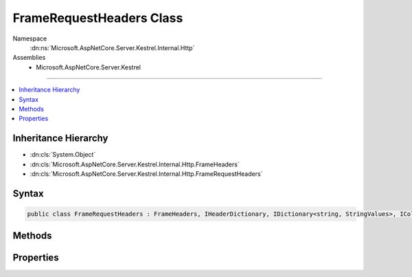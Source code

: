 

FrameRequestHeaders Class
=========================





Namespace
    :dn:ns:`Microsoft.AspNetCore.Server.Kestrel.Internal.Http`
Assemblies
    * Microsoft.AspNetCore.Server.Kestrel

----

.. contents::
   :local:



Inheritance Hierarchy
---------------------


* :dn:cls:`System.Object`
* :dn:cls:`Microsoft.AspNetCore.Server.Kestrel.Internal.Http.FrameHeaders`
* :dn:cls:`Microsoft.AspNetCore.Server.Kestrel.Internal.Http.FrameRequestHeaders`








Syntax
------

.. code-block:: csharp

    public class FrameRequestHeaders : FrameHeaders, IHeaderDictionary, IDictionary<string, StringValues>, ICollection<KeyValuePair<string, StringValues>>, IEnumerable<KeyValuePair<string, StringValues>>, IEnumerable








.. dn:class:: Microsoft.AspNetCore.Server.Kestrel.Internal.Http.FrameRequestHeaders
    :hidden:

.. dn:class:: Microsoft.AspNetCore.Server.Kestrel.Internal.Http.FrameRequestHeaders

Methods
-------

.. dn:class:: Microsoft.AspNetCore.Server.Kestrel.Internal.Http.FrameRequestHeaders
    :noindex:
    :hidden:

    
    .. dn:method:: Microsoft.AspNetCore.Server.Kestrel.Internal.Http.FrameRequestHeaders.AddValueFast(System.String, Microsoft.Extensions.Primitives.StringValues)
    
        
    
        
        :type key: System.String
    
        
        :type value: Microsoft.Extensions.Primitives.StringValues
    
        
        .. code-block:: csharp
    
            protected override void AddValueFast(string key, StringValues value)
    
    .. dn:method:: Microsoft.AspNetCore.Server.Kestrel.Internal.Http.FrameRequestHeaders.Append(System.Byte[], System.Int32, System.Int32, System.String)
    
        
    
        
        :type keyBytes: System.Byte<System.Byte>[]
    
        
        :type keyOffset: System.Int32
    
        
        :type keyLength: System.Int32
    
        
        :type value: System.String
    
        
        .. code-block:: csharp
    
            public void Append(byte[] keyBytes, int keyOffset, int keyLength, string value)
    
    .. dn:method:: Microsoft.AspNetCore.Server.Kestrel.Internal.Http.FrameRequestHeaders.ClearFast()
    
        
    
        
        .. code-block:: csharp
    
            protected override void ClearFast()
    
    .. dn:method:: Microsoft.AspNetCore.Server.Kestrel.Internal.Http.FrameRequestHeaders.CopyToFast(System.Collections.Generic.KeyValuePair<System.String, Microsoft.Extensions.Primitives.StringValues>[], System.Int32)
    
        
    
        
        :type array: System.Collections.Generic.KeyValuePair<System.Collections.Generic.KeyValuePair`2>{System.String<System.String>, Microsoft.Extensions.Primitives.StringValues<Microsoft.Extensions.Primitives.StringValues>}[]
    
        
        :type arrayIndex: System.Int32
    
        
        .. code-block:: csharp
    
            protected override void CopyToFast(KeyValuePair<string, StringValues>[] array, int arrayIndex)
    
    .. dn:method:: Microsoft.AspNetCore.Server.Kestrel.Internal.Http.FrameRequestHeaders.GetCountFast()
    
        
        :rtype: System.Int32
    
        
        .. code-block:: csharp
    
            protected override int GetCountFast()
    
    .. dn:method:: Microsoft.AspNetCore.Server.Kestrel.Internal.Http.FrameRequestHeaders.GetEnumerator()
    
        
        :rtype: Microsoft.AspNetCore.Server.Kestrel.Internal.Http.FrameRequestHeaders.Enumerator
    
        
        .. code-block:: csharp
    
            public FrameRequestHeaders.Enumerator GetEnumerator()
    
    .. dn:method:: Microsoft.AspNetCore.Server.Kestrel.Internal.Http.FrameRequestHeaders.GetEnumeratorFast()
    
        
        :rtype: System.Collections.Generic.IEnumerator<System.Collections.Generic.IEnumerator`1>{System.Collections.Generic.KeyValuePair<System.Collections.Generic.KeyValuePair`2>{System.String<System.String>, Microsoft.Extensions.Primitives.StringValues<Microsoft.Extensions.Primitives.StringValues>}}
    
        
        .. code-block:: csharp
    
            protected override IEnumerator<KeyValuePair<string, StringValues>> GetEnumeratorFast()
    
    .. dn:method:: Microsoft.AspNetCore.Server.Kestrel.Internal.Http.FrameRequestHeaders.GetValueFast(System.String)
    
        
    
        
        :type key: System.String
        :rtype: Microsoft.Extensions.Primitives.StringValues
    
        
        .. code-block:: csharp
    
            protected override StringValues GetValueFast(string key)
    
    .. dn:method:: Microsoft.AspNetCore.Server.Kestrel.Internal.Http.FrameRequestHeaders.RemoveFast(System.String)
    
        
    
        
        :type key: System.String
        :rtype: System.Boolean
    
        
        .. code-block:: csharp
    
            protected override bool RemoveFast(string key)
    
    .. dn:method:: Microsoft.AspNetCore.Server.Kestrel.Internal.Http.FrameRequestHeaders.SetValueFast(System.String, Microsoft.Extensions.Primitives.StringValues)
    
        
    
        
        :type key: System.String
    
        
        :type value: Microsoft.Extensions.Primitives.StringValues
    
        
        .. code-block:: csharp
    
            protected override void SetValueFast(string key, StringValues value)
    
    .. dn:method:: Microsoft.AspNetCore.Server.Kestrel.Internal.Http.FrameRequestHeaders.TryGetValueFast(System.String, out Microsoft.Extensions.Primitives.StringValues)
    
        
    
        
        :type key: System.String
    
        
        :type value: Microsoft.Extensions.Primitives.StringValues
        :rtype: System.Boolean
    
        
        .. code-block:: csharp
    
            protected override bool TryGetValueFast(string key, out StringValues value)
    

Properties
----------

.. dn:class:: Microsoft.AspNetCore.Server.Kestrel.Internal.Http.FrameRequestHeaders
    :noindex:
    :hidden:

    
    .. dn:property:: Microsoft.AspNetCore.Server.Kestrel.Internal.Http.FrameRequestHeaders.HeaderAccept
    
        
        :rtype: Microsoft.Extensions.Primitives.StringValues
    
        
        .. code-block:: csharp
    
            public StringValues HeaderAccept { get; set; }
    
    .. dn:property:: Microsoft.AspNetCore.Server.Kestrel.Internal.Http.FrameRequestHeaders.HeaderAcceptCharset
    
        
        :rtype: Microsoft.Extensions.Primitives.StringValues
    
        
        .. code-block:: csharp
    
            public StringValues HeaderAcceptCharset { get; set; }
    
    .. dn:property:: Microsoft.AspNetCore.Server.Kestrel.Internal.Http.FrameRequestHeaders.HeaderAcceptEncoding
    
        
        :rtype: Microsoft.Extensions.Primitives.StringValues
    
        
        .. code-block:: csharp
    
            public StringValues HeaderAcceptEncoding { get; set; }
    
    .. dn:property:: Microsoft.AspNetCore.Server.Kestrel.Internal.Http.FrameRequestHeaders.HeaderAcceptLanguage
    
        
        :rtype: Microsoft.Extensions.Primitives.StringValues
    
        
        .. code-block:: csharp
    
            public StringValues HeaderAcceptLanguage { get; set; }
    
    .. dn:property:: Microsoft.AspNetCore.Server.Kestrel.Internal.Http.FrameRequestHeaders.HeaderAccessControlRequestHeaders
    
        
        :rtype: Microsoft.Extensions.Primitives.StringValues
    
        
        .. code-block:: csharp
    
            public StringValues HeaderAccessControlRequestHeaders { get; set; }
    
    .. dn:property:: Microsoft.AspNetCore.Server.Kestrel.Internal.Http.FrameRequestHeaders.HeaderAccessControlRequestMethod
    
        
        :rtype: Microsoft.Extensions.Primitives.StringValues
    
        
        .. code-block:: csharp
    
            public StringValues HeaderAccessControlRequestMethod { get; set; }
    
    .. dn:property:: Microsoft.AspNetCore.Server.Kestrel.Internal.Http.FrameRequestHeaders.HeaderAllow
    
        
        :rtype: Microsoft.Extensions.Primitives.StringValues
    
        
        .. code-block:: csharp
    
            public StringValues HeaderAllow { get; set; }
    
    .. dn:property:: Microsoft.AspNetCore.Server.Kestrel.Internal.Http.FrameRequestHeaders.HeaderAuthorization
    
        
        :rtype: Microsoft.Extensions.Primitives.StringValues
    
        
        .. code-block:: csharp
    
            public StringValues HeaderAuthorization { get; set; }
    
    .. dn:property:: Microsoft.AspNetCore.Server.Kestrel.Internal.Http.FrameRequestHeaders.HeaderCacheControl
    
        
        :rtype: Microsoft.Extensions.Primitives.StringValues
    
        
        .. code-block:: csharp
    
            public StringValues HeaderCacheControl { get; set; }
    
    .. dn:property:: Microsoft.AspNetCore.Server.Kestrel.Internal.Http.FrameRequestHeaders.HeaderConnection
    
        
        :rtype: Microsoft.Extensions.Primitives.StringValues
    
        
        .. code-block:: csharp
    
            public StringValues HeaderConnection { get; set; }
    
    .. dn:property:: Microsoft.AspNetCore.Server.Kestrel.Internal.Http.FrameRequestHeaders.HeaderContentEncoding
    
        
        :rtype: Microsoft.Extensions.Primitives.StringValues
    
        
        .. code-block:: csharp
    
            public StringValues HeaderContentEncoding { get; set; }
    
    .. dn:property:: Microsoft.AspNetCore.Server.Kestrel.Internal.Http.FrameRequestHeaders.HeaderContentLanguage
    
        
        :rtype: Microsoft.Extensions.Primitives.StringValues
    
        
        .. code-block:: csharp
    
            public StringValues HeaderContentLanguage { get; set; }
    
    .. dn:property:: Microsoft.AspNetCore.Server.Kestrel.Internal.Http.FrameRequestHeaders.HeaderContentLength
    
        
        :rtype: Microsoft.Extensions.Primitives.StringValues
    
        
        .. code-block:: csharp
    
            public StringValues HeaderContentLength { get; set; }
    
    .. dn:property:: Microsoft.AspNetCore.Server.Kestrel.Internal.Http.FrameRequestHeaders.HeaderContentLocation
    
        
        :rtype: Microsoft.Extensions.Primitives.StringValues
    
        
        .. code-block:: csharp
    
            public StringValues HeaderContentLocation { get; set; }
    
    .. dn:property:: Microsoft.AspNetCore.Server.Kestrel.Internal.Http.FrameRequestHeaders.HeaderContentMD5
    
        
        :rtype: Microsoft.Extensions.Primitives.StringValues
    
        
        .. code-block:: csharp
    
            public StringValues HeaderContentMD5 { get; set; }
    
    .. dn:property:: Microsoft.AspNetCore.Server.Kestrel.Internal.Http.FrameRequestHeaders.HeaderContentRange
    
        
        :rtype: Microsoft.Extensions.Primitives.StringValues
    
        
        .. code-block:: csharp
    
            public StringValues HeaderContentRange { get; set; }
    
    .. dn:property:: Microsoft.AspNetCore.Server.Kestrel.Internal.Http.FrameRequestHeaders.HeaderContentType
    
        
        :rtype: Microsoft.Extensions.Primitives.StringValues
    
        
        .. code-block:: csharp
    
            public StringValues HeaderContentType { get; set; }
    
    .. dn:property:: Microsoft.AspNetCore.Server.Kestrel.Internal.Http.FrameRequestHeaders.HeaderCookie
    
        
        :rtype: Microsoft.Extensions.Primitives.StringValues
    
        
        .. code-block:: csharp
    
            public StringValues HeaderCookie { get; set; }
    
    .. dn:property:: Microsoft.AspNetCore.Server.Kestrel.Internal.Http.FrameRequestHeaders.HeaderDate
    
        
        :rtype: Microsoft.Extensions.Primitives.StringValues
    
        
        .. code-block:: csharp
    
            public StringValues HeaderDate { get; set; }
    
    .. dn:property:: Microsoft.AspNetCore.Server.Kestrel.Internal.Http.FrameRequestHeaders.HeaderExpect
    
        
        :rtype: Microsoft.Extensions.Primitives.StringValues
    
        
        .. code-block:: csharp
    
            public StringValues HeaderExpect { get; set; }
    
    .. dn:property:: Microsoft.AspNetCore.Server.Kestrel.Internal.Http.FrameRequestHeaders.HeaderExpires
    
        
        :rtype: Microsoft.Extensions.Primitives.StringValues
    
        
        .. code-block:: csharp
    
            public StringValues HeaderExpires { get; set; }
    
    .. dn:property:: Microsoft.AspNetCore.Server.Kestrel.Internal.Http.FrameRequestHeaders.HeaderFrom
    
        
        :rtype: Microsoft.Extensions.Primitives.StringValues
    
        
        .. code-block:: csharp
    
            public StringValues HeaderFrom { get; set; }
    
    .. dn:property:: Microsoft.AspNetCore.Server.Kestrel.Internal.Http.FrameRequestHeaders.HeaderHost
    
        
        :rtype: Microsoft.Extensions.Primitives.StringValues
    
        
        .. code-block:: csharp
    
            public StringValues HeaderHost { get; set; }
    
    .. dn:property:: Microsoft.AspNetCore.Server.Kestrel.Internal.Http.FrameRequestHeaders.HeaderIfMatch
    
        
        :rtype: Microsoft.Extensions.Primitives.StringValues
    
        
        .. code-block:: csharp
    
            public StringValues HeaderIfMatch { get; set; }
    
    .. dn:property:: Microsoft.AspNetCore.Server.Kestrel.Internal.Http.FrameRequestHeaders.HeaderIfModifiedSince
    
        
        :rtype: Microsoft.Extensions.Primitives.StringValues
    
        
        .. code-block:: csharp
    
            public StringValues HeaderIfModifiedSince { get; set; }
    
    .. dn:property:: Microsoft.AspNetCore.Server.Kestrel.Internal.Http.FrameRequestHeaders.HeaderIfNoneMatch
    
        
        :rtype: Microsoft.Extensions.Primitives.StringValues
    
        
        .. code-block:: csharp
    
            public StringValues HeaderIfNoneMatch { get; set; }
    
    .. dn:property:: Microsoft.AspNetCore.Server.Kestrel.Internal.Http.FrameRequestHeaders.HeaderIfRange
    
        
        :rtype: Microsoft.Extensions.Primitives.StringValues
    
        
        .. code-block:: csharp
    
            public StringValues HeaderIfRange { get; set; }
    
    .. dn:property:: Microsoft.AspNetCore.Server.Kestrel.Internal.Http.FrameRequestHeaders.HeaderIfUnmodifiedSince
    
        
        :rtype: Microsoft.Extensions.Primitives.StringValues
    
        
        .. code-block:: csharp
    
            public StringValues HeaderIfUnmodifiedSince { get; set; }
    
    .. dn:property:: Microsoft.AspNetCore.Server.Kestrel.Internal.Http.FrameRequestHeaders.HeaderKeepAlive
    
        
        :rtype: Microsoft.Extensions.Primitives.StringValues
    
        
        .. code-block:: csharp
    
            public StringValues HeaderKeepAlive { get; set; }
    
    .. dn:property:: Microsoft.AspNetCore.Server.Kestrel.Internal.Http.FrameRequestHeaders.HeaderLastModified
    
        
        :rtype: Microsoft.Extensions.Primitives.StringValues
    
        
        .. code-block:: csharp
    
            public StringValues HeaderLastModified { get; set; }
    
    .. dn:property:: Microsoft.AspNetCore.Server.Kestrel.Internal.Http.FrameRequestHeaders.HeaderMaxForwards
    
        
        :rtype: Microsoft.Extensions.Primitives.StringValues
    
        
        .. code-block:: csharp
    
            public StringValues HeaderMaxForwards { get; set; }
    
    .. dn:property:: Microsoft.AspNetCore.Server.Kestrel.Internal.Http.FrameRequestHeaders.HeaderOrigin
    
        
        :rtype: Microsoft.Extensions.Primitives.StringValues
    
        
        .. code-block:: csharp
    
            public StringValues HeaderOrigin { get; set; }
    
    .. dn:property:: Microsoft.AspNetCore.Server.Kestrel.Internal.Http.FrameRequestHeaders.HeaderPragma
    
        
        :rtype: Microsoft.Extensions.Primitives.StringValues
    
        
        .. code-block:: csharp
    
            public StringValues HeaderPragma { get; set; }
    
    .. dn:property:: Microsoft.AspNetCore.Server.Kestrel.Internal.Http.FrameRequestHeaders.HeaderProxyAuthorization
    
        
        :rtype: Microsoft.Extensions.Primitives.StringValues
    
        
        .. code-block:: csharp
    
            public StringValues HeaderProxyAuthorization { get; set; }
    
    .. dn:property:: Microsoft.AspNetCore.Server.Kestrel.Internal.Http.FrameRequestHeaders.HeaderRange
    
        
        :rtype: Microsoft.Extensions.Primitives.StringValues
    
        
        .. code-block:: csharp
    
            public StringValues HeaderRange { get; set; }
    
    .. dn:property:: Microsoft.AspNetCore.Server.Kestrel.Internal.Http.FrameRequestHeaders.HeaderReferer
    
        
        :rtype: Microsoft.Extensions.Primitives.StringValues
    
        
        .. code-block:: csharp
    
            public StringValues HeaderReferer { get; set; }
    
    .. dn:property:: Microsoft.AspNetCore.Server.Kestrel.Internal.Http.FrameRequestHeaders.HeaderTE
    
        
        :rtype: Microsoft.Extensions.Primitives.StringValues
    
        
        .. code-block:: csharp
    
            public StringValues HeaderTE { get; set; }
    
    .. dn:property:: Microsoft.AspNetCore.Server.Kestrel.Internal.Http.FrameRequestHeaders.HeaderTrailer
    
        
        :rtype: Microsoft.Extensions.Primitives.StringValues
    
        
        .. code-block:: csharp
    
            public StringValues HeaderTrailer { get; set; }
    
    .. dn:property:: Microsoft.AspNetCore.Server.Kestrel.Internal.Http.FrameRequestHeaders.HeaderTransferEncoding
    
        
        :rtype: Microsoft.Extensions.Primitives.StringValues
    
        
        .. code-block:: csharp
    
            public StringValues HeaderTransferEncoding { get; set; }
    
    .. dn:property:: Microsoft.AspNetCore.Server.Kestrel.Internal.Http.FrameRequestHeaders.HeaderTranslate
    
        
        :rtype: Microsoft.Extensions.Primitives.StringValues
    
        
        .. code-block:: csharp
    
            public StringValues HeaderTranslate { get; set; }
    
    .. dn:property:: Microsoft.AspNetCore.Server.Kestrel.Internal.Http.FrameRequestHeaders.HeaderUpgrade
    
        
        :rtype: Microsoft.Extensions.Primitives.StringValues
    
        
        .. code-block:: csharp
    
            public StringValues HeaderUpgrade { get; set; }
    
    .. dn:property:: Microsoft.AspNetCore.Server.Kestrel.Internal.Http.FrameRequestHeaders.HeaderUserAgent
    
        
        :rtype: Microsoft.Extensions.Primitives.StringValues
    
        
        .. code-block:: csharp
    
            public StringValues HeaderUserAgent { get; set; }
    
    .. dn:property:: Microsoft.AspNetCore.Server.Kestrel.Internal.Http.FrameRequestHeaders.HeaderVia
    
        
        :rtype: Microsoft.Extensions.Primitives.StringValues
    
        
        .. code-block:: csharp
    
            public StringValues HeaderVia { get; set; }
    
    .. dn:property:: Microsoft.AspNetCore.Server.Kestrel.Internal.Http.FrameRequestHeaders.HeaderWarning
    
        
        :rtype: Microsoft.Extensions.Primitives.StringValues
    
        
        .. code-block:: csharp
    
            public StringValues HeaderWarning { get; set; }
    

